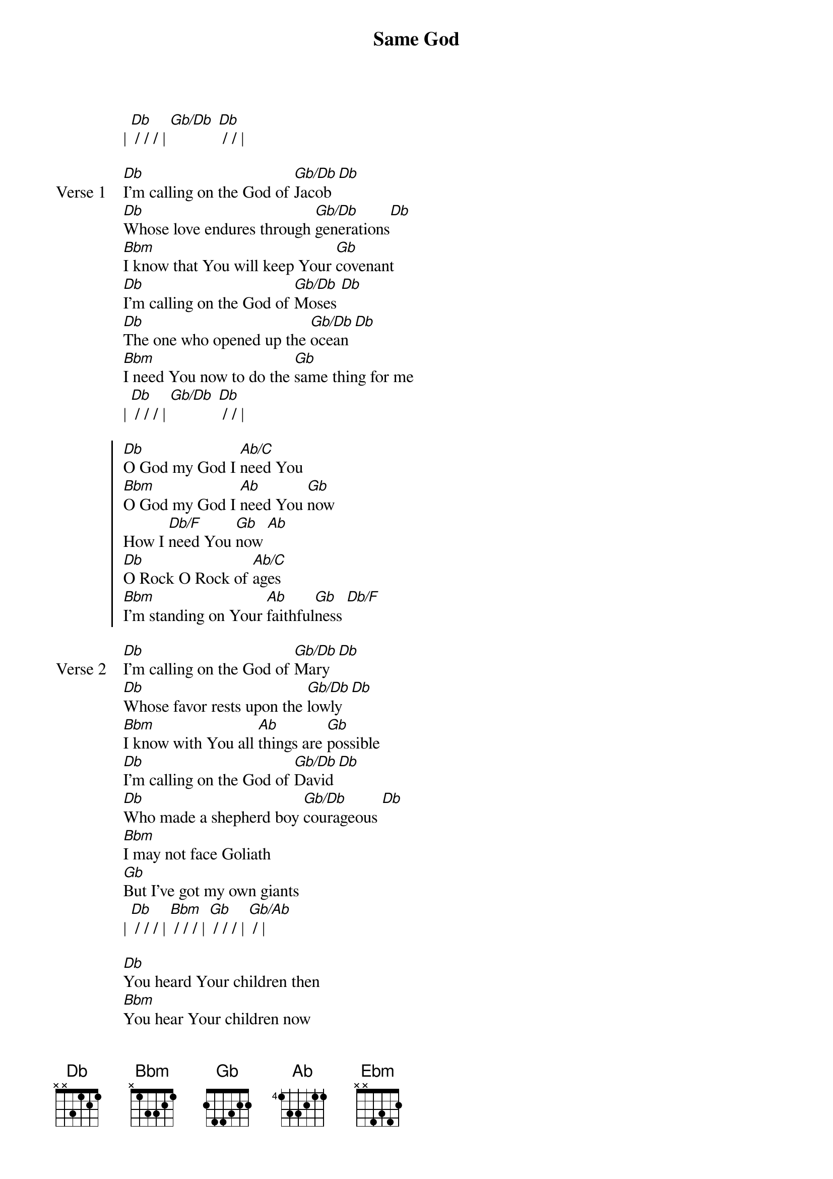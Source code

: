 {title: Same God}
{artist: Brandon Lake, Chris Brown, Pat Barrett, Steven Furtick}
{key: Db}
{tempo: 73}

{start_of_verse}
| [Db] / / / | [Gb/Db] [Db] / / |
{end_of_verse}

{start_of_verse: Verse 1}
[Db]I'm calling on the God of [Gb/Db]Jacob [Db]
[Db]Whose love endures through [Gb/Db]generations[Db]
[Bbm]I know that You will keep Your [Gb]covenant
[Db]I'm calling on the God of [Gb/Db]Moses [Db]
[Db]The one who opened up the [Gb/Db]ocean [Db]
[Bbm]I need You now to do the [Gb]same thing for me
| [Db] / / / | [Gb/Db] [Db] / / |
{end_of_verse}

{start_of_chorus}
[Db]O God my God I [Ab/C]need You
[Bbm]O God my God I [Ab]need You [Gb]now
How I [Db/F]need You [Gb]now [Ab]
[Db]O Rock O Rock of [Ab/C]ages
[Bbm]I'm standing on Your [Ab]faithful[Gb]ness [Db/F]
{end_of_chorus}

{start_of_verse: Verse 2}
[Db]I'm calling on the God of [Gb/Db]Mary [Db]
[Db]Whose favor rests upon the [Gb/Db]lowly [Db]
[Bbm]I know with You all [Ab]things are [Gb]possible
[Db]I'm calling on the God of [Gb/Db]David [Db]
[Db]Who made a shepherd boy [Gb/Db]courageous [Db]
[Bbm]I may not face Goliath
[Gb]But I've got my own giants
| [Db] / / / | [Bbm] / / / | [Gb] / / / | [Gb/Ab] / |
{end_of_verse}

{start_of_bridge}
[Db]You heard Your children then
[Bbm]You hear Your children now
[Gb]You are the same God, [Gb]You are the same [Ab]God
[Db]You answered prayers back then
[Bbm]And You will answer now
[Gb]You are the same [Db/F]God, [Gb]You are the same [Ab]God
[Db]You were providing then
[Bbm]You are providing now
[Gb]You are the same [Db/F]God, [Gb]You are the same [Ab]God
[Db]You moved in power then
[Bbm]God move in power now
[Gb]You are the same [Db/F]God, [Gb]You are the same [Ab]God
[Db]You were a healer then
[Bbm]You are a healer now
[Gb]You are the same [Db/F]God, [Gb]You are the same [Ab]God
[Bbm]You were a Savior then
[Db/Ab]You are a Savior now
[Gb]You are the same [Db/F]God, [Gb]You are the [Ebm]same God
{end_of_bridge}

{start_of_verse: Verse 3}
[Db]I'm calling on the Holy [Gb/Db]Spirit [Db]
[Db]Almighty River come and [Gb/Bb]fill me again[Db]
{end_of_verse}

{start_of_bridge: Tag}
Come and [Gb/Bb]fill me again[Db]
Come and [Gb/Bb]fill me again[Db]
{end_of_bridge}

